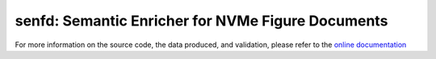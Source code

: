 senfd: Semantic Enricher for NVMe Figure Documents
==================================================

.. image:: https://img.shields.io/badge/docs-GitHub%20Pages-blue
    :target: https://safl.github.io/senfd/
    :alt: Documentation

.. image:: https://github.com/safl/senfd/actions/workflows/bd.yaml/badge.svg
    :target: https://github.com/safl/senfd/actions/workflows/bd.yaml
    :alt: Build Status

.. image:: https://coveralls.io/repos/github/safl/senfd/badge.svg?branch=main
   :target: https://coveralls.io/github/safl/senfd?branch=main

.. image:: https://img.shields.io/pypi/v/senfd
    :target: https://pypi.org/project/senfd/
    :alt: PyPI

.. image:: https://img.shields.io/github/license/safl/senfd
    :target: https://opensource.org/licenses/LGPL-2.1
    :alt: License

For more information on the source code, the data produced, and validation,
please refer to the `online documentation <https://safl.dk/senfd>`_
